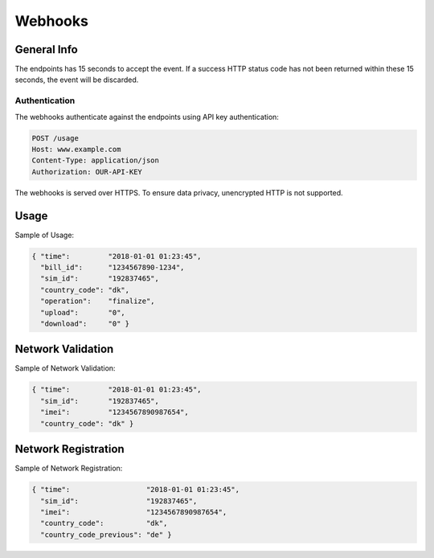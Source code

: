 ========
Webhooks
========

General Info
============

The endpoints has 15 seconds to accept the event. If a success HTTP status code has not been returned within these 15 seconds, the event will be discarded.

Authentication
--------------

The webhooks authenticate against the endpoints using API key authentication:

.. code-block:: javascript

  POST /usage
  Host: www.example.com
  Content-Type: application/json
  Authorization: OUR-API-KEY

The webhooks is served over HTTPS. To ensure data privacy, unencrypted HTTP is not supported.

Usage
=====

Sample of Usage:

.. code-block:: javascript

  { "time":         "2018-01-01 01:23:45",
    "bill_id":      "1234567890-1234",
    "sim_id":       "192837465",
    "country_code": "dk",
    "operation":    "finalize",
    "upload":       "0",
    "download":     "0" }

Network Validation
==================

Sample of Network Validation:

.. code-block:: javascript

  { "time":         "2018-01-01 01:23:45",
    "sim_id":       "192837465",
    "imei":         "1234567890987654",
    "country_code": "dk" }

Network Registration
====================

Sample of Network Registration:

.. code-block:: javascript

  { "time":                  "2018-01-01 01:23:45",
    "sim_id":                "192837465",
    "imei":                  "1234567890987654",
    "country_code":          "dk",
    "country_code_previous": "de" }
